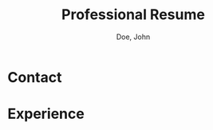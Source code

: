 #+title:Professional Resume
#+author: Doe, John
* Contact
  :PROPERTIES:
  :ID:       ecf29eaa-72c0-488f-8354-e3c983e11b8a
  :EMAIL: foo@bar.baz
  :PHONE: 5553334333
  :WEBSITE: example.com
  :NAME_LAST: Doe
  :NAME_FIRST: John
  :LOC_CITY: Spokane
  :LOC_STATE: WA
  :SOC_GITHUB: octocat
  :SOC_LINKEDIN: johndoebar
  :END:
* Experience

